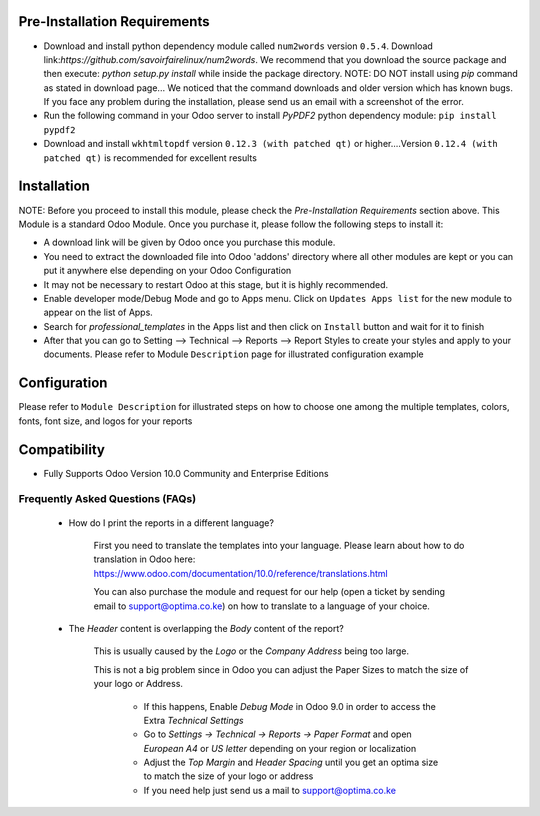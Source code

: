 
Pre-Installation Requirements
---------------------------

- Download and install python dependency module called ``num2words`` version ``0.5.4``. Download link:`https://github.com/savoirfairelinux/num2words`. 
  We recommend that you download the source package and then execute: `python setup.py install` while inside the package directory. 
  NOTE: DO NOT install using `pip` command as stated in download page... We noticed that the command downloads and older version which has known bugs. 
  If you face any problem during the installation, please send us an email with a screenshot of the error.

- Run the following command in your Odoo server to install `PyPDF2` python dependency module: ``pip install pypdf2`` 

- Download and install ``wkhtmltopdf`` version ``0.12.3 (with patched qt)`` or higher....Version ``0.12.4 (with patched qt)`` is recommended for excellent results

Installation
------------

NOTE: Before you proceed to install this module, please check the `Pre-Installation Requirements` section above.
This Module is a standard Odoo Module. Once you purchase it, please follow the following steps to install it:

- A download link will be given by Odoo once you purchase this module.

- You need to extract the downloaded file into Odoo 'addons' directory where all other modules are kept or you can put it anywhere else depending on your Odoo Configuration

- It may not be necessary to restart Odoo at this stage, but it is highly recommended.

- Enable developer mode/Debug Mode and go to Apps menu. Click on ``Updates Apps list`` for the new module to appear on the list of Apps. 

- Search for `professional_templates` in the Apps list and then  click on ``Install`` button and wait for it to finish

- After that you can go to Setting --> Technical --> Reports --> Report Styles to create your styles and apply to your documents. Please refer to Module ``Description`` page for illustrated configuration example


Configuration
-------------
Please refer to ``Module Description`` for illustrated steps on how to choose one among the multiple templates, colors, fonts, font size, and logos for your reports



Compatibility
------------

- Fully Supports Odoo Version 10.0 Community and Enterprise Editions


Frequently Asked Questions (FAQs)
===========================================

 - How do I print the reports in a different language?

        First you need to translate the templates into your language. Please learn about how to do translation in Odoo here: https://www.odoo.com/documentation/10.0/reference/translations.html

        You can also purchase the module and request for our help (open a ticket by sending email to support@optima.co.ke) on how to translate to a language of your choice.



 - The `Header` content is overlapping the `Body` content of the report?

	
	This is usually caused by the `Logo` or the `Company Address` being too large.

	This is not a big problem since in Odoo you can adjust the Paper Sizes to match the size of your logo or Address.

		- If this happens, Enable `Debug Mode` in Odoo 9.0 in order to access the Extra `Technical Settings` 

		- Go to `Settings -> Technical -> Reports -> Paper Format` and open `European A4` or `US letter` depending on your region or localization

		- Adjust the `Top Margin` and `Header Spacing` until you get an optima size to match the size of your logo or address

                - If you need help just send us a mail to support@optima.co.ke
 
